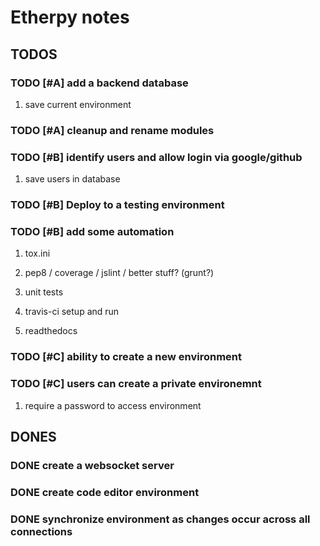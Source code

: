 * Etherpy notes

** TODOS
*** TODO [#A] add a backend database
**** save current environment
*** TODO [#A] cleanup and rename modules
*** TODO [#B] identify users and allow login via google/github
**** save users in database
*** TODO [#B] Deploy to a testing environment
*** TODO [#B] add some automation
**** tox.ini
**** pep8 / coverage / jslint / better stuff? (grunt?)
**** unit tests
**** travis-ci setup and run
**** readthedocs
*** TODO [#C] ability to create a new environment
*** TODO [#C] users can create a private environemnt
**** require a password to access environment
** DONES
*** DONE create a websocket server
*** DONE create code editor environment
*** DONE synchronize environment as changes occur across all connections
